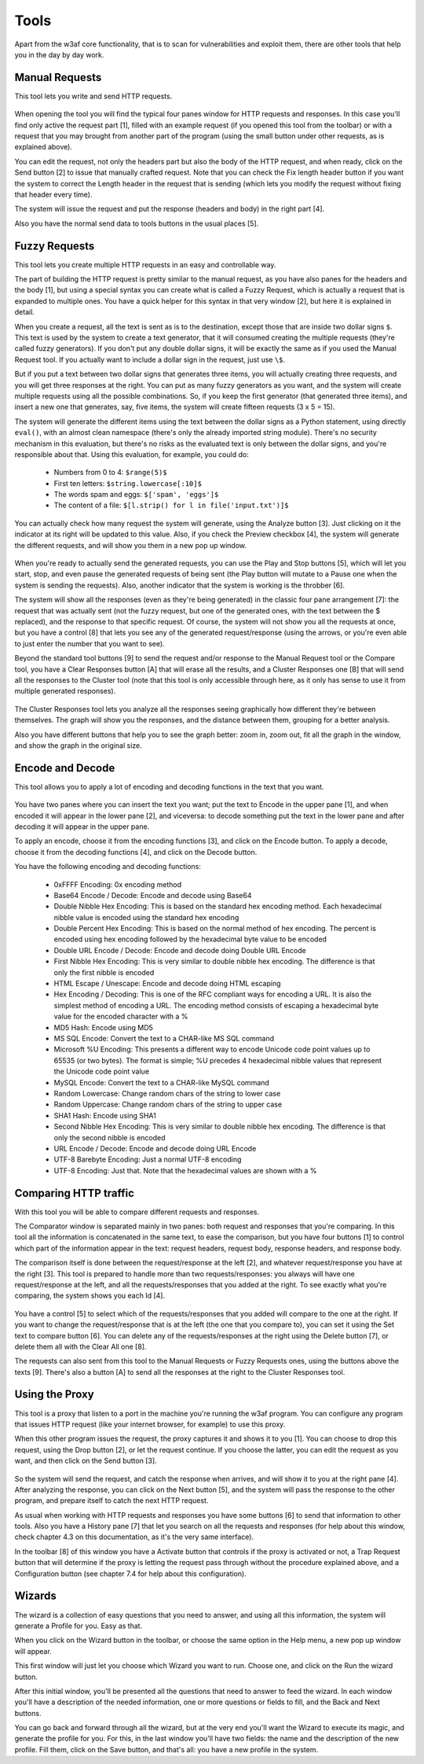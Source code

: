 Tools
=====

Apart from the w3af core functionality, that is to scan for vulnerabilities and exploit them, there are other tools that help you in the day by day work.

Manual Requests
---------------

This tool lets you write and send HTTP requests.

 .. image:: images/manual-http.png
   :scale: 35 %                                   
   :alt: GUI screenshot
   :align: center

When opening the tool you will find the typical four panes window for HTTP requests and responses. In this case you'll find only active the request part [1], filled with an example request (if you opened this tool from the toolbar) or with a request that you may brought from another part of the program (using the small button under other requests, as is explained above).

You can edit the request, not only the headers part but also the body of the HTTP request, and when ready, click on the Send button [2] to issue that manually crafted request. Note that you can check the Fix length header button if you want the system to correct the Length header in the request that is sending (which lets you modify the request without fixing that header every time).

The system will issue the request and put the response (headers and body) in the right part [4].

Also you have the normal send data to tools buttons in the usual places [5].

Fuzzy Requests
--------------

This tool lets you create multiple HTTP requests in an easy and controllable way. 

The part of building the HTTP request is pretty similar to the manual request, as you have also panes for the headers and the body [1], but using a special syntax you can create what is called a Fuzzy Request, which is actually a request that is expanded to multiple ones. You have a quick helper for this syntax in that very window [2], but here it is explained in detail.

When you create a request, all the text is sent as is to the destination, except those that are inside two dollar signs ``$``. This text is used by the system to create a text generator, that it will consumed creating the multiple requests (they're called fuzzy generators). If you don't put any double dollar signs, it will be exactly the same as if you used the Manual Request tool. If you actually want to include a dollar sign in the request, just use ``\$``.

But if you put a text between two dollar signs that generates three items, you will actually creating three requests, and you will get three responses at the right. You can put as many fuzzy generators as you want, and the system will create multiple requests using all the possible combinations. So, if you keep the first generator (that generated three items), and insert a new one that generates, say, five items, the system will create fifteen requests (3 x 5 = 15).

The system will generate the different items using the text between the dollar signs as a Python statement, using directly ``eval()``, with an almost clean namespace (there's only the already imported string module). There's no security mechanism in this evaluation, but there's no risks as the evaluated text is only between the dollar signs, and you're responsible about that.
Using this evaluation, for example, you could do:

 * Numbers from 0 to 4: ``$range(5)$``
 * First ten letters: ``$string.lowercase[:10]$``
 * The words spam and eggs: ``$['spam', 'eggs']$``
 * The content of a file: ``$[l.strip() for l in file('input.txt')]$``

You can actually check how many request the system will generate, using the Analyze button [3]. Just clicking on it the indicator at its right will be updated to this value. Also, if you check the Preview checkbox [4], the system will generate the different requests, and will show you them in a new pop up window.

 .. image:: images/fuzzy.png
   :scale: 35 %                                   
   :alt: GUI screenshot
   :align: center

When you're ready to actually send the generated requests, you can use the Play and Stop buttons [5], which will let you start, stop, and even pause the generated requests of being sent (the Play button will mutate to a Pause one when the system is sending the requests). Also, another indicator that the system is working is the throbber [6].

The system will show all the responses (even as they're being generated) in the classic four pane arrangement [7]: the request that was actually sent (not the fuzzy request, but one of the generated ones, with the text between the $ replaced), and the response to that specific request. Of course, the system will not show you all the requests at once, but you have a control [8] that lets you see any of the generated request/response (using the arrows, or you're even able to just enter the number that you want to see).

Beyond the standard tool buttons [9] to send the request and/or response to the Manual Request tool or the Compare tool, you have a Clear Responses button [A] that will erase all the results, and a Cluster Responses one [B] that will send all the responses to the Cluster tool (note that this tool is only accessible through here, as it only has sense to use it from multiple generated responses).

 .. image:: images/cluster.png
   :scale: 35 %                                   
   :alt: GUI screenshot
   :align: left

The Cluster Responses tool lets you analyze all the responses seeing graphically how different they're between themselves. The graph will show you the responses, and the distance between them, grouping for a better analysis.

Also you have different buttons that help you to see the graph better: zoom in, zoom out, fit all the graph in the window, and show the graph in the original size.

Encode and Decode
-----------------

This tool allows you to apply a lot of encoding and decoding functions in the text that you want.

 .. image:: images/encode-decode.png
   :scale: 35 %
   :alt: GUI screenshot
   :align: center

You have two panes where you can insert the text you want; put the text to Encode in the upper pane [1], and when encoded it will appear in the lower pane [2], and viceversa: to decode something put the text in the lower pane and after decoding it will appear in the upper pane.

To apply an encode, choose it from the encoding functions [3], and click on the Encode button. To apply a decode, choose it from the decoding functions [4], and click on the Decode button.

You have the following encoding and decoding functions:

 * 0xFFFF Encoding: 0x encoding method
 * Base64 Encode / Decode: Encode and decode using Base64
 * Double Nibble Hex Encoding: This is based on the standard hex encoding method. Each hexadecimal nibble value is encoded using the standard hex encoding
 * Double Percent Hex Encoding: This is based on the normal method of hex encoding. The percent is encoded using hex encoding followed by the hexadecimal byte value to be encoded
 * Double URL Encode / Decode: Encode and decode doing Double URL Encode
 * First Nibble Hex Encoding: This is very similar to double nibble hex encoding. The difference is that only the first nibble is encoded
 * HTML Escape / Unescape: Encode and decode doing HTML escaping
 * Hex Encoding / Decoding: This is one of the RFC compliant ways for encoding a URL. It is also the simplest method of encoding a URL. The encoding method consists of escaping a hexadecimal byte value for the encoded character with a %
 * MD5 Hash: Encode using MD5
 * MS SQL Encode: Convert the text to a CHAR-like MS SQL command
 * Microsoft %U Encoding: This presents a different way to encode Unicode code point values up to 65535 (or two bytes). The format is simple; %U precedes 4 hexadecimal nibble values that represent the Unicode code point value
 * MySQL Encode: Convert the text to a CHAR-like MySQL command
 * Random Lowercase: Change random chars of the string to lower case
 * Random Uppercase: Change random chars of the string to upper case
 * SHA1 Hash: Encode using SHA1
 * Second Nibble Hex Encoding: This is very similar to double nibble hex encoding. The difference is that only the second nibble is encoded
 * URL Encode / Decode: Encode and decode doing URL Encode
 * UTF-8 Barebyte Encoding: Just a normal UTF-8 encoding
 * UTF-8 Encoding: Just that. Note that the hexadecimal values are shown with a %


Comparing HTTP traffic
----------------------

With this tool you will be able to compare different requests and responses.

The Comparator window is separated mainly in two panes: both request and responses that you're comparing. In this tool all the information is concatenated in the same text, to ease the comparison, but you have four buttons [1] to control which part of the information appear in the text: request headers, request body, response headers, and response body.

The comparison itself is done between the request/response at the left [2], and whatever request/response you have at the right [3]. This tool is prepared to handle more than two requests/responses: you always will have one request/response at the left, and all the requests/responses that you added at the right. To see exactly what you're comparing, the system shows you each Id [4].
 
 .. image:: images/compare-tool.png
   :scale: 35 %
   :alt: GUI screenshot
   :align: center

You have a control [5] to select which of the requests/responses that you added will compare to the one at the right. If you want to change the request/response that is at the left (the one that you compare to), you can set it using the Set text to compare button [6]. You can delete any of the requests/responses at the right using the Delete button [7], or delete them all with the Clear All one [8].

The requests can also sent from this tool to the Manual Requests or Fuzzy Requests ones, using the buttons above the texts [9].  There's also a button [A] to send all the responses at the right to the Cluster Responses tool.

Using the Proxy
---------------

This tool is a proxy that listen to a port in the machine you're running the w3af program. You can configure any program that issues HTTP request (like your internet browser, for example) to use this proxy.

When this other program issues the request, the proxy captures it and shows it to you [1]. You can choose to drop this request, using the Drop button [2], or let the request continue. If you choose the latter, you can edit the request as you want, and then click on the Send button [3].

 .. image:: images/proxy.png
   :scale: 35 %
   :alt: GUI screenshot
   :align: center

So the system will send the request, and catch the response when arrives, and will show it to you at the right pane [4]. After analyzing the response, you can click on the Next button [5], and the system will pass the response to the other program, and prepare itself to catch the next HTTP request.

As usual when working with HTTP requests and responses you have some buttons [6] to send that information to other tools. Also you have a History pane [7] that let you search on all the requests and responses (for help about this window, check chapter 4.3 on this documentation, as it's the very same interface).

In the toolbar [8] of this window you have a Activate button that controls if the proxy is activated or not, a Trap Request button that will determine if the proxy is letting the request pass through without the procedure explained above, and a Configuration button (see chapter 7.4 for help about this configuration).

Wizards
-------

The wizard is a collection of easy questions that you need to answer, and using all this information, the system will generate a Profile for you. Easy as that.

When you click on the Wizard button in the toolbar, or choose the same option in the Help menu, a new pop up window will appear.

This first window will just let you choose which Wizard you want to run. Choose one, and click on the Run the wizard button.

After this initial window, you'll be presented all the questions that need to answer to feed the wizard. In each window you'll have a description of the needed information, one or more questions or fields to fill, and the Back and Next buttons.

You can go back and forward through all the wizard, but at the very end you'll want the Wizard to execute its magic, and generate the profile for you. For this, in the last window you'll have two fields: the name and the description of the new profile. Fill them, click on the Save button, and that's all: you have a new profile in the system.